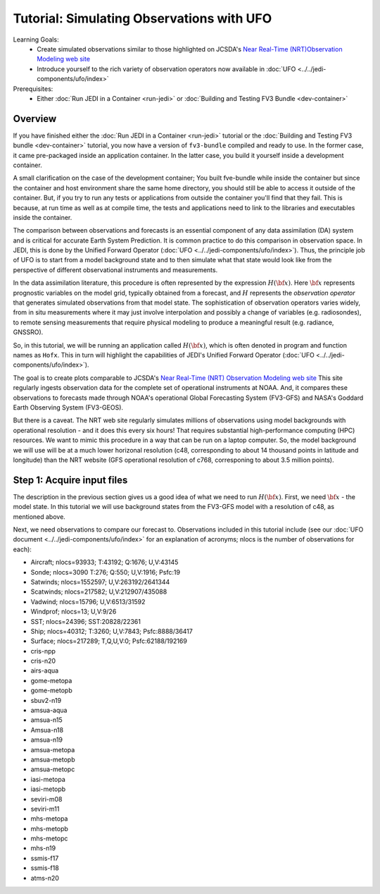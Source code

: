.. _top-tut-dev-container:

Tutorial: Simulating Observations with UFO
==========================================

Learning Goals:
 - Create simulated observations similar to those highlighted on JCSDA's `Near Real-Time (NRT)Observation Modeling web site <http://nrt.jcsda.org>`_
 - Introduce yourself to the rich variety of observation operators now available in :doc:`UFO <../../jedi-components/ufo/index>`

Prerequisites:
 - Either :doc:`Run JEDI in a Container <run-jedi>` or :doc:`Building and Testing FV3 Bundle <dev-container>`

Overview
--------

If you have finished either the :doc:`Run JEDI in a Container <run-jedi>` tutorial or the :doc:`Building and Testing FV3 bundle <dev-container>` tutorial, you now have a version of ``fv3-bundle`` compiled and ready to use.  In the former case, it came pre-packaged inside an application container.  In the latter case, you build it yourself inside a development container.

A small clarification on the case of the development container; You built fve-bundle while inside the container but since the container and host environment share the same home directory, you should still be able to access it outside of the container.  But, if you try to run any tests or applications from outside the container you'll find that they fail.  This is because, at run time as well as at compile time, the tests and applications need to link to the libraries and executables inside the container.

The comparison between observations and forecasts is an essential component of any data assimilation (DA) system and is critical for accurate Earth System Prediction.  It is common practice to do this comparison in observation space.  In JEDI, this is done by the Unified Forward Operator (:doc:`UFO <../../jedi-components/ufo/index>`).  Thus, the principle job of UFO is to start from a model background state and to then simulate what that state would look like from the perspective of different observational instruments and measurements.

In the data assimilation literature, this procedure is often represented by the expression :math:`H({\bf x})`.  Here :math:`{\bf x}` represents prognostic variables on the model grid, typically obtained from a forecast, and :math:`H` represents the *observation operator* that generates simulated observations from that model state.  The sophistication of observation operators varies widely, from in situ measurements where it may just involve interpolation and possibly a change of variables (e.g. radiosondes), to remote sensing measurements that require physical modeling to produce a meaningful result (e.g. radiance, GNSSRO).

So, in this tutorial, we will be running an application called :math:`H({\bf x})`, which is often denoted in program and function names as ``Hofx``.  This in turn will highlight the capabilities of JEDI's Unified Forward Operator (:doc:`UFO <../../jedi-components/ufo/index>`).

The goal is to create plots comparable to JCSDA's `Near Real-Time (NRT) Observation Modeling web site <http://nrt.jcsda.org>`_  This site regularly ingests observation data for the complete set of operational instruments at NOAA.  And, it compares these observations to forecasts made through NOAA's operational Global Forecasting System (FV3-GFS) and NASA's Goddard Earth Observing System (FV3-GEOS).

But there is a caveat.  The NRT web site regularly simulates millions of observations using model backgrounds with operational resolution - and it does this every six hours!  That requires substantial high-performance computing (HPC) resources.  We want to mimic this procedure in a way that can be run on a laptop computer.  So, the model background we will use will be at a much lower horizonal resolution (c48, corresponding to about 14 thousand points in latitude and longitude) than the NRT website (GFS operational resolution of c768, corresponing to about 3.5 million points).


Step 1: Acquire input files
---------------------------

The description in the previous section gives us a good idea of what we need to run :math:`H({\bf x})`.  First, we need :math:`{\bf x}` - the model state.  In this tutorial we will use background states from the FV3-GFS model with a resolution of c48, as mentioned above.

Next, we need observations to compare our forecast to.  Observations included in this tutorial include (see our :doc:`UFO document <../../jedi-components/ufo/index>` for an explanation of acronyms; nlocs is the number of observations for each):

* Aircraft; nlocs=93933; T:43192; Q:1676; U,V:43145
* Sonde; nlocs=3090 T:276; Q:550; U,V:1916; Psfc:19
* Satwinds; nlocs=1552597; U,V:263192/2641344
* Scatwinds; nlocs=217582; U,V:212907/435088
* Vadwind; nlocs=15796; U,V:6513/31592
* Windprof; nlocs=13; U,V:9/26
* SST; nlocs=24396; SST:20828/22361
* Ship; nlocs=40312; T:3260; U,V:7843; Psfc:8888/36417
* Surface; nlocs=217289; T,Q,U,V:0; Psfc:62188/192169
* cris-npp
* cris-n20
* airs-aqua
* gome-metopa
* gome-metopb
* sbuv2-n19
* amsua-aqua
* amsua-n15
* Amsua-n18
* amsua-n19
* amsua-metopa
* amsua-metopb
* amsua-metopc
* iasi-metopa
* iasi-metopb
* seviri-m08
* seviri-m11
* mhs-metopa
* mhs-metopb
* mhs-metopc
* mhs-n19
* ssmis-f17
* ssmis-f18
* atms-n20
